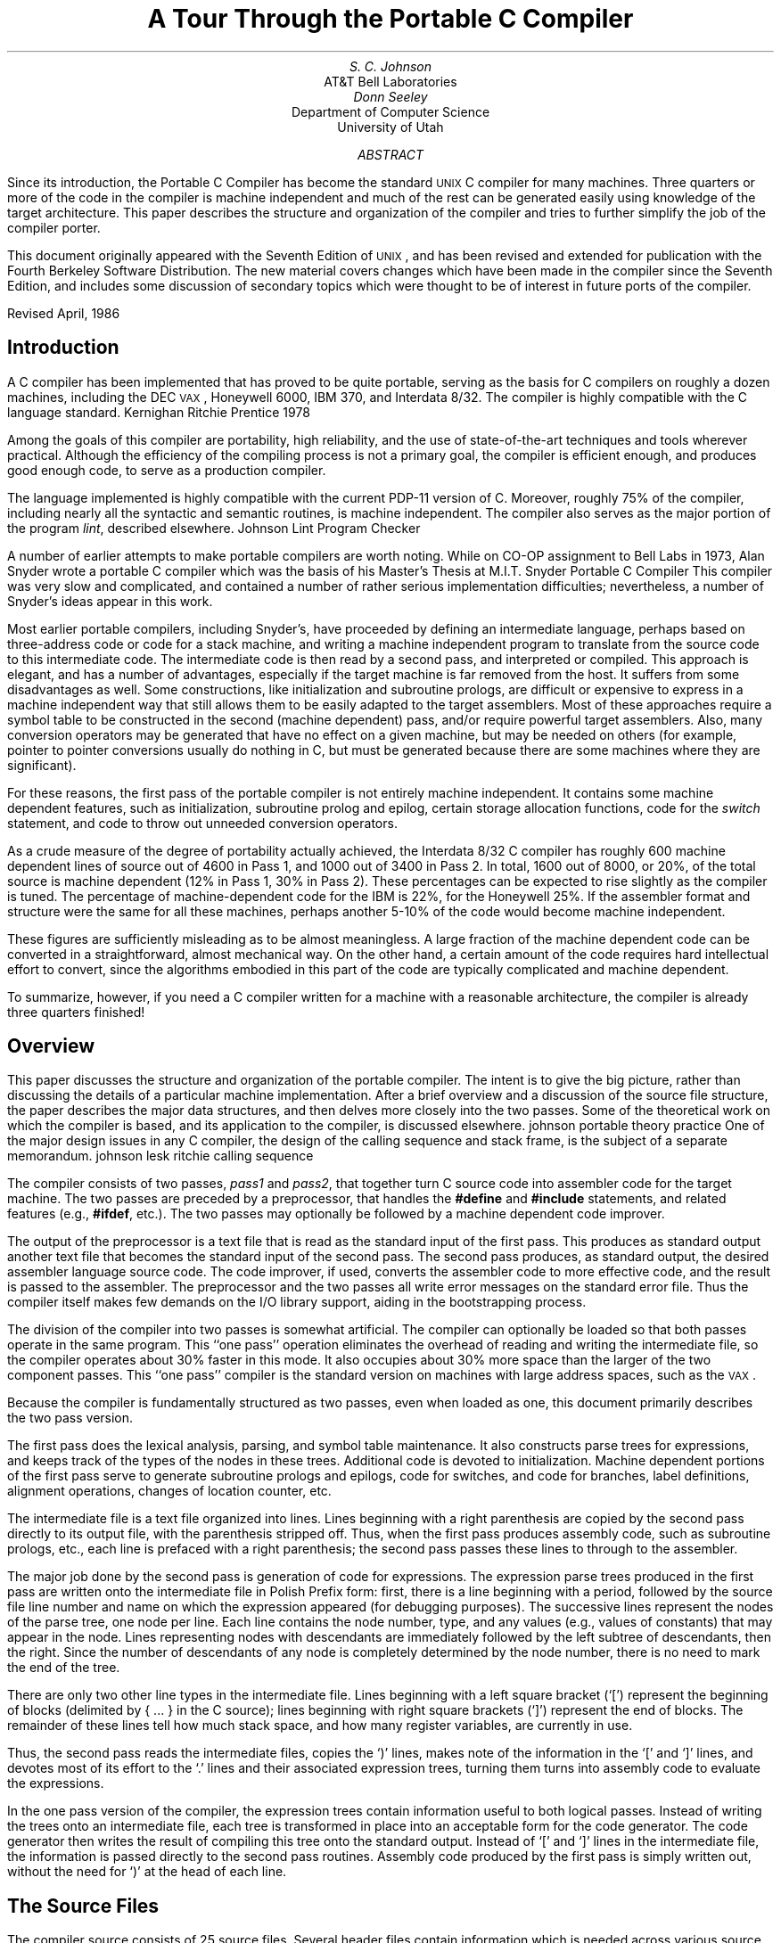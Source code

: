 .\"	@(#)porttour1.ms	6.3 (Berkeley) 5/30/86
.\"
.ds f \fIf77\fP
.ds U \s-2UNIX\s0
.ds V \s-2VAX\s0
.de Bl
.na
.fi
.ll 3i
..
.de Sp
.sp 0.25v
..
.TL
A Tour Through the Portable C Compiler
.AU
S. C. Johnson
.AI
AT&T Bell Laboratories
.sp
.AU
Donn Seeley
.AI
Department of Computer Science
University of Utah
.AB
.OH 'A Tour Through the Portable C Compiler''SMM:19-%'
.EH 'SMM:19-%''A Tour Through the Portable C Compiler'
.PP
Since its introduction,
the Portable C Compiler has become the standard
\*U C compiler for many machines.
Three quarters or more of the code
in the compiler is machine independent
and much of the rest can be generated easily
using knowledge of the target architecture.
This paper describes the structure
and organization of the compiler
and tries to further simplify the job
of the compiler porter.
.PP
This document originally appeared with the Seventh Edition of \*U,
and has been revised and extended for publication
with the Fourth Berkeley Software Distribution.
The new material covers changes which
have been made in the compiler since the Seventh Edition,
and includes some discussion of secondary topics
which were thought to be of interest
in future ports of the compiler.
.sp
.LP
Revised April, 1986
.AE
.SH
Introduction
.PP
A C compiler has been implemented that has proved to be quite portable,
serving as the basis for C compilers on roughly a dozen machines, including
the DEC \*V, Honeywell 6000, IBM 370, and Interdata 8/32.
The compiler is highly compatible with the C language standard.
.[
Kernighan Ritchie Prentice 1978
.]
.PP
Among the goals of this compiler are portability, high reliability,
and the use of state-of-the-art techniques and tools wherever practical.
Although the efficiency of the compiling process is not
a primary goal, the compiler is efficient enough, and produces
good enough code, to serve as a production compiler.
.PP
The language implemented is highly compatible with the current PDP-11 version of C.
Moreover, roughly 75% of the compiler, including
nearly all the syntactic and semantic routines, is machine independent.
The compiler also serves as the major portion of the program
.I lint ,
described elsewhere.
.[
Johnson Lint Program Checker
.]
.PP
A number of earlier attempts to make portable compilers are worth noting.
While on CO-OP assignment to Bell Labs in 1973, Alan Snyder wrote a portable C
compiler which was the basis of his Master's Thesis at M.I.T.
.[
Snyder Portable C Compiler
.]
This compiler was very slow and complicated, and contained a number of rather
serious implementation difficulties;
nevertheless, a number of Snyder's ideas appear in this work.
.PP
Most earlier portable compilers, including Snyder's, have proceeded by
defining an intermediate language, perhaps based
on three-address code or code for a stack machine,
and writing a machine independent program to
translate from the source code to this
intermediate code.
The intermediate code is then read by a second pass, and interpreted or compiled.
This approach is elegant, and has a number of advantages, especially if the
target machine is far removed from the host.
It suffers from some disadvantages as well.
Some constructions, like initialization and subroutine prologs,
are difficult or expensive to express in a
machine independent way that still allows them
to be easily adapted to the target assemblers.
Most of these approaches require a symbol table to be constructed
in the second (machine dependent) pass, and/or
require powerful target assemblers.
Also, many conversion operators may be generated
that have no effect on a given machine,
but may be needed on others (for example, pointer to pointer
conversions usually do nothing in C, but must be generated because
there are some machines where they are significant).
.PP
For these reasons, the first pass of the portable compiler
is not entirely machine independent.
It contains some machine dependent features, such as initialization, subroutine
prolog and epilog, certain storage allocation functions,
code for the
.I switch
statement, and code to throw out unneeded conversion operators.
.PP
As a crude measure of the degree of
portability actually achieved,
the Interdata 8/32 C compiler has
roughly 600 machine dependent lines of source out of 4600 in Pass 1, and 1000
out of 3400 in Pass 2.
In total, 1600 out of 8000, or 20%,
of the total source is machine dependent
(12% in Pass 1, 30% in Pass 2).
These percentages can be expected to rise slightly as the
compiler is tuned.
The percentage of machine-dependent code for the IBM is 22%, for
the Honeywell 25%.
If the assembler format and structure were the same for all
these machines, perhaps another 5-10% of the code
would become machine independent.
.PP
These figures are sufficiently misleading as to be almost
meaningless.
A large fraction of the machine dependent code can be converted
in a straightforward, almost mechanical way.
On the other hand, a certain amount of the code requires hard
intellectual effort to convert, since the algorithms
embodied in this part of the code are typically complicated
and machine dependent.
.PP
To summarize, however, if you need a C compiler written for a machine with
a reasonable architecture, the compiler is already three quarters finished!
.SH
Overview
.PP
This paper discusses the structure and organization of the portable compiler.
The intent is to give the big picture, rather than discussing the details of a particular machine
implementation.
After a brief overview and a discussion of the source file structure,
the paper describes the major data structures, and then delves more
closely into the two passes.
Some of the theoretical work on which the compiler is based, and
its application to the compiler, is discussed elsewhere.
.[
johnson portable theory practice
.]
One of the major design issues in any C compiler, the design of
the calling sequence and stack frame, is the subject of a separate
memorandum.
.[
johnson lesk ritchie calling sequence
.]
.PP
The compiler consists of two passes,
.I pass1
and
.I pass2 ,
that together turn C source code into assembler code for the target
machine.
The two passes are preceded by a preprocessor, that
handles the
.B "#define"
and
.B "#include"
statements, and related features (e.g.,
.B #ifdef ,
etc.).
The two passes may optionally be followed by
a machine dependent code improver.
.PP
The output of the preprocessor is a text file that is read as the standard
input of the first pass.
This
produces as standard output another text file that becomes the standard
input of the second pass.
The second pass produces, as standard output, the desired assembler language source code.
The code improver, if used, converts the assembler code
to more effective code,
and the result is passed to the assembler.
The preprocessor and the two passes
all write error messages on the standard error file.
Thus the compiler itself makes few demands on the I/O
library support, aiding in the bootstrapping process.
.PP
The division of the compiler into two passes is somewhat artificial.
The compiler can optionally be loaded
so that both passes operate in the same program.
This ``one pass'' operation eliminates the overhead of
reading and writing the intermediate file, so the compiler
operates about 30% faster in this mode.
It also occupies about 30% more space than the larger
of the two component passes.
This ``one pass'' compiler is the standard version
on machines with large address spaces, such as the \*V.
.PP
Because the compiler is fundamentally structured as two
passes, even when loaded as one, this document primarily
describes the two pass version.
.PP
The first pass does the lexical analysis, parsing, and
symbol table maintenance.
It also constructs parse trees for expressions,
and keeps track of the types of the nodes in these trees.
Additional code is devoted to initialization.
Machine dependent portions of the first pass serve to
generate subroutine prologs and epilogs,
code for switches, and code for branches, label definitions,
alignment operations,
changes of location counter, etc.
.PP
The intermediate file is a text file organized into lines.
Lines beginning with a right parenthesis are copied by the second
pass directly to its output file, with the
parenthesis stripped off.
Thus, when the first pass produces assembly code, such as subroutine prologs,
etc., each line is prefaced with a right parenthesis;
the second pass passes these lines to through to the assembler.
.PP
The major job done by the second pass is generation of code
for expressions.
The expression parse trees produced in the first pass are
written onto the
intermediate file in Polish Prefix form:
first, there is a line beginning with a period, followed by the source
file line number and name on which the expression appeared (for debugging purposes).
The successive lines represent the nodes of the parse tree,
one node per line.
Each line contains the node number, type, and
any values (e.g., values of constants)
that may appear in the node.
Lines representing nodes with descendants are immediately
followed by the left subtree of descendants, then the
right.
Since the number of descendants of any node is completely
determined by the node number, there is no need to mark the end
of the tree.
.PP
There are only two other line types in the intermediate file.
Lines beginning with a left square bracket (`[') represent the beginning of
blocks (delimited by { ... } in the C source);
lines beginning with right square brackets (`]') represent the end of blocks.
The remainder of these lines tell how much
stack space, and how many register variables,
are currently in use.
.PP
Thus, the second pass reads the intermediate files, copies the `)' lines,
makes note of the information in the `[' and `]' lines,
and devotes most of its effort to the
`.' lines and their associated expression trees, turning them
turns into assembly code to evaluate the expressions.
.PP
In the one pass version of the compiler, the expression
trees contain information useful to both logical passes.
Instead of writing the trees onto an intermediate file,
each tree is transformed in place into an acceptable
form for the code generator.
The code generator then writes the result of compiling
this tree onto the standard output.
Instead of `[' and `]' lines in the intermediate file, the information is passed
directly to the second pass routines.
Assembly code produced by the first pass is simply written out,
without the need for `)' at the head of each line.
.SH
The Source Files
.PP
The compiler source consists of 25 source files.
Several header files contain information
which is needed across various source modules.
.I Manifest.h
has declarations for node types, type manipulation
macros and other macros, and some global data definitions.
.I Macdefs.h
has machine-dependent definitions, such as the size and alignment of the
various data representations.
.I Config.h
defines symbols which control the configuration of the compiler,
including such things as the sizes of various tables
and whether the compiler is ``one pass''.
The compiler conditionally includes another file,
.I onepass.h ,
which contains definitions which are particular to
a ``one pass'' compiler.
.I Ndu.h
defines the basic tree building structure
which is used throughout the compiler
to construct expression trees.
.I Manifest.h
includes a file of opcode and type definitions named
.I pcclocal.h ;
this file is automatically generated from
a header file specific to the C compiler named
.I localdefs.h
and a public header file
.I /usr/include/pcc.h .
Another file,
.I pcctokens ,
is generated in a similar way
and contains token definitions for the compiler's Yacc
.[
Johnson Yacc Compiler cstr
.]
grammar.
Two machine independent header files,
.I pass1.h
and
.I pass2.h ,
contain the data structure and manifest definitions
for the first and second passes, respectively.
In the second pass, a machine dependent header file,
.I mac2defs.h ,
contains declarations of register names, etc.
.PP
.I Common.c
contains machine independent routines used in both passes.
These include routines for allocating and freeing trees, walking over trees,
printing debugging information, and printing error messages.
This file can be compiled in two flavors,
one for pass 1 and one for pass 2,
depending on what conditional compilation symbol is used.
.PP
Entire sections of this document are devoted to the detailed structure of the
passes.
For the moment, we just give a brief description of the files.
The first pass
is obtained by compiling and loading
.I cgram.y ,
.I code.c ,
.I common.c ,
.I local.c ,
.I optim.c ,
.I pftn.c ,
.I scan.c ,
.I stab.c ,
.I trees.c
and
.I xdefs.c .
.I Scan.c
is the lexical analyzer, which provides tokens to the
bottom-up parser which is defined by the Yacc grammar
.I cgram.y .
.I Xdefs.c
is a short file of external definitions.
.I Pftn.c
maintains the symbol table, and does initialization.
.I Trees.c
builds the expression trees, and computes the node types.
.I Optim.c
does some machine independent optimizations on the expression trees.
.I Common.c
contains service routines common to the two passes of the compiler.
All the above files are machine independent.
The files
.I local.c
and
.I code.c
contain machine dependent code for generating subroutine
prologs, switch code, and the like.
.I Stab.c
contains machine dependent code for
producing external symbol table information
which can drive a symbolic debugger.
.PP
The second pass
is produced by compiling and loading
.I allo.c ,
.I common.c ,
.I local2.c ,
.I match.c ,
.I order.c ,
.I reader.c
and
.I table.c .
.I Reader.c
reads the intermediate file, and controls the major logic of the
code generation.
.I Allo.c
keeps track of busy and free registers.
.I Match.c
controls the matching
of code templates to subtrees of the expression tree to be compiled.
.I Common.c
defines certain service routines,
as in the first pass.
The above files are machine independent.
.I Order.c
controls the machine dependent details of the code generation strategy.
.I Local2.c
has many small machine dependent routines,
and tables of opcodes, register types, etc.
.I Table.c
has the code template tables,
which are also clearly machine dependent.
.SH
Data Structure Considerations
.PP
This section discusses the node numbers, type words, and expression trees, used
throughout both passes of the compiler.
.PP
The file
.I manifest.h
defines those symbols used throughout both passes.
The intent is to use the same symbol name (e.g., MINUS)
for the given operator throughout the lexical analysis, parsing, tree building,
and code generation phases.
.I Manifest.h
obtains some of its definitions from
two other header files,
.I localdefs.h
and
.I pcc.h .
.I Localdefs.h
contains definitions for operator symbols
which are specific to the C compiler.
.I Pcc.h
contains definitions for operators and types
which may be used by other compilers
to communicate with a portable code generator
based on pass 2;
this code generator will be described later.
.PP
A token
like MINUS may be seen in the lexical analyzer before it is known
whether it is a unary or binary operator;
clearly, it is necessary to know this by the time the parse tree
is constructed.
Thus, an operator (really a macro) called
UNARY is provided, so that MINUS
and UNARY MINUS are both distinct node numbers.
Similarly, many binary operators exist in an assignment form (for example, \-=),
and the operator ASG may be applied to such node names to generate new ones, e.g. ASG MINUS.
.PP
It is frequently desirable to know if a node represents a leaf (no descendants), a unary operator (one
descendant) or a binary operator (two descendants).
The macro
.I optype(o)
returns one of the manifest constants LTYPE, UTYPE, or BITYPE, respectively, depending
on the node number
.I o .
Similarly,
.I asgop(o)
returns true if
.I o
is an assignment operator number (=, +=, etc. ), and
.I logop(o)
returns true if
.I o
is a relational or logical (&&, \(or\(or, or !) operator.
.PP
C has a rich typing structure, with a potentially infinite number of types.
To begin with, there are the basic types: CHAR, SHORT, INT, LONG, the unsigned versions
known as
UCHAR, USHORT, UNSIGNED, ULONG, and FLOAT, DOUBLE,
and finally
STRTY (a structure), UNIONTY, and ENUMTY.
Then, there are three operators that can be applied to types to make others:
if
.I t
is a type, we may potentially have types
.I "pointer to t" ,
.I "function returning t" ,
and
.I "array of t's"
generated from
.I t .
Thus, an arbitrary type in C consists of a basic type, and zero or more of these operators.
.PP
In the compiler, a type is represented by an unsigned integer; the rightmost four bits hold the basic
type, and the remaining bits are divided into two-bit fields, containing
0 (no operator), or one of the three operators
described above.
The modifiers are read right to left in the word, starting with the two-bit
field adjacent to the basic type, until a field with 0 in it is reached.
The macros PTR, FTN, and ARY represent the
.I "pointer to" ,
.I "function returning" ,
and
.I "array of"
operators.
The macro values are shifted so that they align with the first two-bit
field; thus PTR+INT
represents the type for an integer pointer, and
.DS
ARY + (PTR<<2) + (FTN<<4) + DOUBLE
.DE
represents the type of an array of pointers to functions returning \fBdouble\fPs.
.PP
The type words are ordinarily manipulated by macros.
If
.I t
is a type word,
.I BTYPE(t)
gives the basic type.
.I ISPTR(t) ,
.I ISARY(t) ,
and
.I ISFTN(t)
ask if an object of this type is a pointer, array, or a function,
respectively.
.I MODTYPE(t,b)
sets the basic type of
.I t
to
.I b .
.I DECREF(t)
gives the type resulting from removing the first operator from
.I t .
Thus, if
.I t
is a pointer to
.I t\(fm ,
a function returning
.I t\(fm ,
or an array of
.I t\(fm ,
then
.I DECREF(t)
would equal
.I t\(fm .
.I INCREF(t)
gives the type representing a pointer to
.I t .
Finally, there are operators for dealing with the unsigned types.
.I ISUNSIGNED(t)
returns true if
.I t
is one of the four basic unsigned types;
in this case,
.I DEUNSIGN(t)
gives the associated `signed' type.
Similarly,
.I UNSIGNABLE(t)
returns true if
.I t
is one of the four basic types that could become unsigned, and
.I ENUNSIGN(t)
returns the unsigned analogue of
.I t
in this case.
.PP
The other important global data structure is that of expression trees.
The actual shapes of the nodes are given in
.I ndu.h .
The information stored for each pass is not quite the same;
in the first pass, nodes contain
dimension and size information, while in the second pass
nodes contain register allocation information.
Nevertheless, all nodes contain fields called
.I op ,
containing the node number,
and
.I type ,
containing the type word.
A function called
.I talloc()
returns a pointer to a new tree node.
To free a node, its
.I op
field need merely be set to FREE.
The other fields in the node will remain intact at least until the next allocation.
.PP
Nodes representing binary operators contain fields,
.I left
and
.I right ,
that contain pointers to the left and right descendants.
Unary operator nodes have the
.I left
field, and a value field called
.I rval .
Leaf nodes, with no descendants, have two value fields:
.I lval
and
.I rval .
.PP
At appropriate times, the function
.I tcheck()
can be called, to check that there are no busy nodes remaining.
This is used as a compiler consistency check.
The function
.I tcopy(p)
takes a pointer
.I p
that points to an expression tree, and returns a pointer
to a disjoint copy of the tree.
The function
.I walkf(p,f)
performs a postorder walk of the tree pointed to by
.I p ,
and applies the function
.I f
to each node.
The function
.I fwalk(p,f,d)
does a preorder walk of the tree pointed to by
.I p .
At each node, it calls a function
.I f ,
passing to it the node pointer, a value passed down
from its ancestor, and two pointers to values to be passed
down to the left and right descendants (if any).
The value
.I d
is the value passed down to the root.
.I Fwalk
is used for a number of tree labeling and debugging activities.
.PP
The other major data structure, the symbol table, exists only in pass one,
and will be discussed later.
.SH
Pass One
.PP
The first pass does lexical analysis, parsing, symbol table maintenance,
tree building, optimization, and a number of machine dependent things.
This pass is largely machine independent, and the machine independent
sections can be pretty successfully ignored.
Thus, they will be only sketched here.
.SH
Lexical Analysis
.PP
The lexical analyzer is a conceptually simple routine that reads the input
and returns the tokens of the C language as it encounters them:
names, constants, operators, and keywords.
The conceptual simplicity of this job is confounded a bit by several
other simple jobs that unfortunately must go on simultaneously.
These include
.IP \(bu
Keeping track of the current filename and line number, and occasionally
setting this information as the result of preprocessor control lines.
.IP \(bu
Skipping comments.
.IP \(bu
Properly dealing with octal, decimal, hex, floating
point, and character constants, as well as character strings.
.PP
To achieve speed, the program maintains several tables
that are indexed into by character value, to tell
the lexical analyzer what to do next.
To achieve portability, these tables must be initialized
each time the compiler is run, in order that the
table entries reflect the local character set values.
.SH
Parsing
.PP
As mentioned above, the parser is generated by Yacc from the grammar
.I cgram.y.
The grammar is relatively readable, but contains some unusual features
that are worth comment.
.PP
Perhaps the strangest feature of the grammar is the treatment of
declarations.
The problem is to keep track of the basic type
and the storage class while interpreting the various
stars, brackets, and parentheses that may surround a given name.
The entire declaration mechanism must be recursive,
since declarations may appear within declarations of
structures and unions, or even within a
.B sizeof
construction
inside a dimension in another declaration!
.PP
There are some difficulties in using a bottom-up parser,
such as produced by Yacc, to handle constructions where a lot
of left context information must be kept around.
The problem is that the original PDP-11 compiler is top-down in
implementation, and some of the semantics of C reflect this.
In a top-down parser, the input rules are restricted
somewhat, but one can naturally associate temporary
storage with a rule at a very early stage in the recognition
of that rule.
In a bottom-up parser, there is more freedom in the
specification of rules, but it is more difficult to know what
rule is being matched until the entire rule is seen.
The parser described by
.I cgram.y
makes effective use of
the bottom-up parsing mechanism in some places (notably the treatment
of expressions), but struggles against the
restrictions in others.
The usual result is that it is necessary to run a stack of values
``on the side'', independent of the Yacc value stack,
in order to be able to store and access information
deep within inner constructions, where the relationship of the
rules being recognized to the total picture is not yet clear.
.PP
In the case of declarations, the attribute information
(type, etc.) for a declaration is carefully
kept immediately to the left of the declarator
(that part of the declaration involving the name).
In this way, when it is time to declare the name, the
name and the type information can be quickly brought together.
The ``$0'' mechanism of Yacc is used to accomplish this.
The result is not pretty, but it works.
The storage class information changes more slowly,
so it is kept in an external variable, and stacked if
necessary.
Some of the grammar could be considerably cleaned up by using
some more recent features of Yacc, notably actions within
rules and the ability to return multiple values for actions.
.PP
A stack is also used to keep track of the current location
to be branched to when a
.B break
or
.B continue
statement is processed.
.PP
This use of external stacks dates from the time when Yacc did not permit
values to be structures.
Some, or most, of this use of external stacks
could be eliminated by redoing the grammar to use the mechanisms now provided.
There are some areas, however, particularly the processing of structure, union,
and enumeration declarations, function
prologs, and switch statement processing, when having
all the affected data together in an array speeds later
processing; in this case, use of external storage seems essential.
.PP
The
.I cgram.y
file also contains some small functions used as
utility functions in the parser.
These include routines for saving case values and labels in processing switches,
and stacking and popping 
values on the external stack described above.
.SH
Storage Classes
.PP
C has a finite, but fairly extensive, number of storage classes
available.
One of the compiler design decisions was to
process the storage class information totally in the first pass;
by the second pass, this information must have
been totally dealt with.
This means that all of the storage allocation must take place in the first
pass, so that references to automatics and
parameters can be turned into references to cells lying a certain
number of bytes offset from certain machine registers.
Much of this transformation is machine dependent, and strongly
depends on the storage class.
.PP
The classes include EXTERN (for externally declared, but not defined variables),
EXTDEF (for external definitions), and similar distinctions for
USTATIC and STATIC, UFORTRAN and FORTRAN (for fortran functions) and
ULABEL and LABEL.
The storage classes REGISTER and AUTO are obvious, as
are STNAME, UNAME, and ENAME (for structure, union, and enumeration
tags), and the associated MOS, MOU, and MOE (for the members).
TYPEDEF is treated as a storage class as well.
There are two special storage classes: PARAM and SNULL.
SNULL is used to distinguish the case where no explicit
storage class has been given; before an entry is made
in the symbol table the true storage class is discovered.
Similarly, PARAM is used for the temporary entry in the symbol
table made before the declaration of function parameters is completed.
.PP
The most complexity in the storage class process comes from
bit fields.
A separate storage class is kept for each width bit field;
a
.I k
bit bit field has storage class
.I k
plus FIELD.
This enables the size to be quickly recovered from the storage class.
.SH
Symbol Table Maintenance
.PP
The symbol table routines do far more than simply enter
names into the symbol table;
considerable semantic processing and checking is done as well.
For example, if a new declaration comes in, it must be checked
to see if there is a previous declaration of the same symbol.
If there is, there are many cases.
The declarations may agree and be compatible (for example,
an \fBextern\fP declaration can appear twice) in which case the
new declaration is ignored.
The new declaration may add information (such as an explicit array
dimension) to an already present declaration.
The new declaration may be different, but still correct (for example,
an \fBextern\fP declaration of something may be entered,
and then later the definition may be seen).
The new declaration may be incompatible, but appear in an inner block;
in this case, the old declaration is carefully hidden away, and
the new one comes into force until the block is left.
Finally, the declarations may be incompatible, and an error
message must be produced.
.PP
A number of other factors make for additional complexity.
The type declared by the user is not always the type
entered into the symbol table (for example, if a formal parameter to a function
is declared to be an array, C requires that this be changed into
a pointer before entry in the symbol table).
Moreover, there are various kinds of illegal types that
may be declared which are difficult to
check for syntactically (for example,
a function returning an array).
Finally, there is a strange feature in C that requires
structure tag names and member names for structures and unions
to be taken from a different logical symbol table than ordinary identifiers.
Keeping track of which kind of name is involved is a bit of struggle
(consider typedef names used within structure declarations, for example).
.PP
The symbol table handling routines have been rewritten a number of times to
extend features, improve performance, and fix bugs.
They address the above problems with reasonable effectiveness
but a singular lack of grace.
.PP
When a name is read in the input, it is hashed, and the
routine
.I lookup
is called, together with a flag which tells which symbol table
should be searched (actually, both symbol tables are stored in one, and a flag
is used to distinguish individual entries).
If the name is found,
.I lookup
returns the index to the entry found; otherwise, it makes
a new entry, marks it UNDEF (undefined), and returns the
index of the new entry.
This index is stored in the
.I rval
field of a NAME node.
.PP
When a declaration is being parsed, this NAME node is
made part of a tree with UNARY MUL nodes for each \fB*\fP,
LB nodes for each array descriptor (the right descendant
has the dimension), and UNARY CALL nodes for each function
descriptor.
This tree is passed to the routine
.I tymerge ,
along with the attribute type of the whole declaration;
this routine collapses the tree to a single node, by calling
.I tyreduce ,
and then modifies the type to reflect the overall
type of the declaration.
.PP
Dimension and size information is stored in a table called
.I dimtab .
To properly describe a type in C, one needs not just the
type information but also size information (for structures and
enumerations) and dimension information (for arrays).
Sizes and offsets are dealt with in the compiler by
giving the associated indices into
.I dimtab .
.I Tymerge
and
.I tyreduce
call
.I dstash
to put the discovered dimensions away into the
.I dimtab
array.
.I Tymerge
returns a pointer to a single node that contains
the symbol table index in its
.I rval
field, and the size and dimension indices in
fields
.I csiz
and
.I cdim ,
respectively.
This information is properly considered part of the type in the first pass,
and is carried around at all times.
.PP
To enter an element into the symbol table, the routine
.I defid
is called; it is handed a storage class, and a pointer
to the node produced by
.I tymerge .
.I Defid
calls
.I fixtype ,
which adjusts and checks the given type depending on the storage
class, and converts null types appropriately.
It then calls
.I fixclass ,
which does a similar job for the storage class;
it is here, for example, that
\fBregister\fP declarations are either allowed or changed
to \fBauto\fP.
.PP
The new declaration is now compared against an older one,
if present, and several pages of validity checks performed.
If the definitions are compatible, with possibly some added information,
the processing is straightforward.
If the definitions differ, the block levels of the
current and the old declaration are compared.
The current block level is kept in
.I blevel ,
an external variable; the old declaration level is kept in the symbol table.
Block level 0 is for external declarations, 1 is for arguments to functions,
and 2 and above are blocks within a function.
If the current block level is the same as the old declaration, an error
results.
If the current block level is higher, the new declaration overrides the old.
This is done by marking the old symbol table entry ``hidden'', and making
a new entry, marked ``hiding''.
.I Lookup
will skip over hidden entries.
When a block is left, the symbol table is searched,
and any entries defined in that block are destroyed; if
they hid other entries, the old entries are ``unhidden''.
.PP
This nice block structure is warped a bit because labels
do not follow the block structure rules (one can do a
.B goto
into
a block, for example);
default definitions of functions in inner blocks also persist clear out to the outermost scope.
This implies that cleaning up the symbol table after block exit is more
subtle than it might first seem.
.PP
For successful new definitions,
.I defid
also initializes a ``general purpose'' field,
.I offset ,
in the symbol table.
It contains the stack offset for automatics and parameters, the register number
for register variables, the bit offset into the structure for
structure members, and
the internal label number for static variables and labels.
The offset field is set by
.I falloc
for bit fields, and
.I dclstruct
for structures and unions.
.PP
The symbol table entry itself thus contains
the name, type word, size and dimension offsets,
offset value, and declaration block level.
It also has a field of flags, describing what symbol table the
name is in, and whether the entry is hidden, or hides another.
Finally, a field gives the line number of the last use,
or of the definition, of the name.
This is used mainly for diagnostics, but is useful to
.I lint
as well.
.PP
In some special cases, there is more than the above amount of information kept
for the use of the compiler.
This is especially true with structures; for use in initialization,
structure declarations must have access to a list of the members of the
structure.
This list is also kept in
.I dimtab .
Because a structure can be mentioned long before the
members are known, it is necessary to have another
level of indirection in the table.
The two words following the
.I csiz
entry in
.I dimtab
are used to hold the alignment of the structure, and
the index in dimtab of the list of members.
This list contains the symbol table indices for the structure members, terminated by a
\-1.
.SH
Tree Building
.PP
The portable compiler transforms expressions
into expression trees.
As the parser recognizes each rule making up an
expression,
it calls
.I buildtree
which is given an operator number, and pointers to the
left and right descendants.
.I Buildtree
first examines the left and right descendants,
and, if they are both constants, and the operator
is appropriate, simply does the constant
computation at compile time, and returns
the result as a constant.
Otherwise,
.I buildtree
allocates a node for the head of the tree,
attaches the descendants to it, and ensures that
conversion operators are generated if needed, and that
the type of the new node is consistent with the types
of the operands.
There is also a considerable amount of semantic complexity here;
many combinations of types are illegal, and the portable
compiler makes a strong effort to check
the legality of expression types completely.
This is done both for
.I lint
purposes, and to prevent such semantic errors
from being passed through to the code generator.
.PP
The heart of
.I buildtree
is a large table, accessed by the routine
.I opact .
This routine maps the types of the left and right
operands into a rather smaller set of descriptors, and then
accesses a table (actually encoded in a switch statement) which
for each operator and pair of types causes
an action to be returned.
The actions are logical or's of a number of
separate actions, which may be
carried out by
.I buildtree .
These component actions may include
checking the left side to ensure that it
is an lvalue (can be stored into),
applying a type conversion to the left or right operand,
setting the type of the new node to
the type of the left or right operand, calling various
routines to balance the types of the left and right operands,
and suppressing the ordinary conversion
of arrays and function operands to pointers.
An important operation is OTHER, which causes
some special code to be invoked
in
.I buildtree ,
to handle issues which are unique to a particular operator.
Examples of this are
structure and union reference
(actually handled by
the routine
.I stref ),
the building of NAME, ICON, STRING and FCON (floating point constant) nodes,
unary \fB*\fP and \fB&\fP, structure assignment, and calls.
In the case of unary \fB*\fP and \fB&\fP,
.I buildtree
will cancel a \fB*\fP applied to a tree, the top node of which
is \fB&\fP, and conversely.
.PP
Another special operation is
PUN; this
causes the compiler to check for type mismatches,
such as intermixing pointers and integers.
.PP
The treatment of conversion operators is a rather
strange area of the compiler (and of C!).
The introduction of type casts only confounded this
situation.
Most of the conversion operators are generated by
calls to
.I tymatch
and
.I ptmatch ,
both of which are given a tree, and asked to make the
operands agree in type.
.I Ptmatch
treats the case where one of the operands is a pointer;
.I tymatch
treats all other cases.
Where these routines have decided on the
proper type for an operand, they call
.I makety ,
which is handed a tree, and a type word, dimension offset, and size offset.
If necessary, it inserts a conversion operation to make the
types correct.
Conversion operations are never inserted on the left side of
assignment operators, however.
There are two conversion operators used;
PCONV, if the conversion is to a non-basic type (usually a pointer),
and
SCONV, if the conversion is to a basic type (scalar).
.PP
To allow for maximum flexibility, every node produced by
.I buildtree
is given to a machine dependent routine,
.I clocal ,
immediately after it is produced.
This is to allow more or less immediate rewriting of those
nodes which must be adapted for the local machine.
The conversion operations are given to
.I clocal
as well; on most machines, many of these
conversions do nothing, and should be thrown away
(being careful to retain the type).
If this operation is done too early,
however,
later calls to
.I buildtree
may get confused about correct type of the
subtrees;
thus
.I clocal
is given the conversion operations only after the entire tree is built.
This topic will be dealt with in more detail later.
.SH
Initialization
.PP
Initialization is one of the messier areas in the portable compiler.
The only consolation is that most of the mess takes place
in the machine independent part, where it
is may be safely ignored by the implementor of the
compiler for a particular machine.
.PP
The basic problem is that the semantics of initialization
really calls for a co-routine structure; one collection
of programs reading constants from the input stream, while another,
independent set of programs places these constants into the
appropriate spots in memory.
The dramatic differences in the local assemblers also
come to the fore here.
The parsing problems are dealt with by keeping a rather
extensive stack containing the current
state of the initialization; the assembler
problems are dealt with by having a fair number of machine dependent routines.
.PP
The stack contains the symbol table number,
type, dimension index, and size index for the current identifier
being initialized.
Another entry has the offset, in bits, of the beginning
of the current identifier.
Another entry keeps track of how many elements have been seen,
if the current identifier is an array.
Still another entry keeps track of the current
member of a structure being initialized.
Finally, there is an entry containing flags
which keep track of the current state of the initialization process
(e.g., tell if a `}' has been seen for the current identifier).
.PP
When an initialization begins, the routine
.I beginit
is called; it handles the alignment restrictions, if
any, and calls
.I instk
to create the stack entry.
This is done by first making an entry on the top of the stack for the item
being initialized.
If the top entry is an array, another entry is made on the stack
for the first element.
If the top entry is a structure, another entry is made on the
stack for the first member of the structure.
This continues until the top element of the stack is a scalar.
.I Instk
then returns, and the parser begins collecting initializers.
.PP
When a constant is obtained, the routine
.I doinit
is called; it examines the stack, and does whatever
is necessary to assign the current constant to the
scalar on the top of the stack.
.I gotscal
is then called, which rearranges the stack so that the
next scalar to be initialized gets placed on top of the stack.
This process continues until the end of the initializers;
.I endinit
cleans up.
If a `{' or `}' is encountered in the
string of initializers, it is handled by calling
.I ilbrace
or
.I irbrace ,
respectively.
.PP
A central issue is the treatment of the ``holes'' that
arise as a result of alignment restrictions or explicit
requests for holes in bit fields.
There is a global variable,
.I inoff ,
which contains the current offset in the initialization
(all offsets in the first pass of the compiler are in bits).
.I Doinit
figures out from the top entry on the stack the expected
bit offset of the next identifier; it calls the
machine dependent
routine
.I inforce
which, in a machine dependent way, forces
the assembler to
set aside space if need be so that the
next scalar seen will go into the appropriate
bit offset position.
The scalar itself is passed to one of the machine dependent
routines
.I fincode 
(for floating point initialization),
.I incode
(for fields, and other initializations less than an int in
size),
and
.I cinit
(for all other initializations).
The size is passed to all these routines, and it is up to
the machine dependent routines to ensure that the
initializer occupies exactly the right size.
.PP
Character strings represent a bit of an exception.
If a character string is seen as the initializer for
a pointer, the characters making up the string must
be put out under a different location counter.
When the lexical analyzer sees the quote at the head
of a character string, it returns the token STRING,
but does not do anything with the contents.
The parser calls
.I getstr ,
which sets up the appropriate location counters
and flags, and calls
.I lxstr
to read and process the contents of the string.
.PP
If the string is being used to initialize a character array,
.I lxstr
calls
.I putbyte ,
which in effect simulates
.I doinit
for each character read.
If the string is used to initialize a character pointer,
.I lxstr
calls a machine dependent routine,
.I bycode ,
which stashes away each character.
The pointer to this string is then returned,
and processed normally by
.I doinit .
.PP
The null at the end of the string is treated as if it
were read explicitly by
.I lxstr .
.SH
Statements
.PP
The first pass addresses four main areas; declarations, expressions, initialization, and statements.
The statement processing is relatively simple; most of it is carried out in the
parser directly.
Most of the logic is concerned with allocating
label numbers, defining the labels, and branching appropriately.
An external symbol,
.I reached ,
is 1 if a statement can be reached, 0 otherwise; this is
used to do a bit of simple flow analysis as the program is being parsed,
and also to avoid generating the subroutine return sequence if the subroutine
cannot ``fall through'' the last statement.
.PP
Conditional branches are handled by generating an expression
node, CBRANCH,
whose left descendant is the conditional expression and the
right descendant is an ICON node containing the internal label
number to be branched to.
For efficiency, the semantics are that
the label is gone to if the condition is
.I false .
.PP
The switch statement is 
compiled by collecting the case entries, and an indication as to whether
there is a default case;
an internal label number is generated for each of these,
and remembered in a big array.
The expression comprising the value to be switched on is
compiled when the switch keyword is encountered,
but the expression tree is headed by
a special node, FORCE, which tells the code generator to
put the expression value into a special distinguished
register (this same mechanism is used for processing the
return statement).
When the end of the switch block is reached, the array
containing the case values is sorted, and checked for
duplicate entries (an error); if all is
correct, the machine dependent routine
.I genswitch
is called, with this array of labels and values in increasing order.
.I Genswitch
can assume that the value to be tested is already in the
register which is the usual integer return value register.
.SH
Optimization
.PP
There is a machine independent file,
.I optim.c ,
which contains a relatively short optimization routine,
.I optim .
Actually the word optimization is something of a misnomer;
the results are not optimum, only improved, and the
routine is in fact not optional; it must
be called for proper operation of the compiler.
.PP
.I Optim
is called after an expression tree is built, but
before the code generator is called.
The essential part of its job is to call
.I clocal
on the conversion operators.
On most machines, the treatment of
\fB&\fP is also essential:
by this time in the processing, the only node which
is a legal descendant of \fB&\fP is NAME.
(Possible descendants of \fB*\fP have been eliminated by
.I buildtree .)
The address of a static name is, almost by definition, a
constant, and can be represented by an ICON node on most machines
(provided that the loader has enough power).
Unfortunately, this is not universally true; on some machine, such as the IBM 370,
the issue of addressability rears its ugly head;
thus, before turning a NAME node into an ICON node,
the machine dependent function
.I andable
is called.
.PP
The optimization attempts of
.I optim
are quite limited.
It is primarily concerned with improving the behavior of
the compiler with operations one of whose arguments is a constant.
In the simplest case, the constant is placed on the right if the
operation is commutative.
The compiler also makes a limited search for expressions
such as
.DS
( \fIx\fP + \fIa\fP ) + \fIb\fP
.DE
where
.I a
and
.I b
are constants, and attempts to combine
.I a
and
.I b
at compile time.
A number of special cases are also examined;
additions of 0 and multiplications by 1 are removed,
although the correct processing of these cases to get
the type of the resulting tree correct is
decidedly nontrivial.
In some cases, the addition or multiplication must be replaced by
a conversion operator to keep the types from becoming
fouled up.
In cases where a relational operation is being done
and one operand is a constant, the operands are permuted and the operator altered, if necessary,
to put the constant on the right.
Finally, multiplications by a power of 2 are changed to shifts.
.SH
Machine Dependent Stuff
.PP
A number of the first pass machine dependent routines have been discussed above.
In general, the routines are short, and easy to adapt from
machine to machine.
The two exceptions to this general rule are
.I clocal
and
the function prolog and epilog generation routines,
.I bfcode
and
.I efcode .
.PP
.I Clocal
has the job of rewriting, if appropriate and desirable,
the nodes constructed by
.I buildtree .
There are two major areas where this
is important:
NAME nodes and conversion operations.
In the case of NAME nodes,
.I clocal
must rewrite the NAME node to reflect the
actual physical location of the name in the machine.
In effect, the NAME node must be examined, the symbol table
entry found (through the
.I rval
field of the node),
and, based on the storage class of the node,
the tree must be rewritten.
Automatic variables and parameters are typically
rewritten by treating the reference to the variable as
a structure reference, off the register which
holds the stack or argument pointer;
the
.I stref
routine is set up to be called in this way, and to
build the appropriate tree.
In the most general case, the tree consists
of a unary \fB*\fP node, whose descendant is
a \fB+\fP node, with the stack or argument register as left operand,
and a constant offset as right operand.
In the case of LABEL and internal static nodes, the
.I rval
field is rewritten to be the negative of the internal
label number; a negative
.I rval 
field is taken to be an internal label number.
Finally, a name of class REGISTER must be converted into a REG node,
and the
.I rval
field replaced by the register number.
In fact, this part of the
.I clocal
routine is nearly machine independent; only for machines
with addressability problems (IBM 370 again!) does it
have to be noticeably different.
.PP
The conversion operator treatment is rather tricky.
It is necessary to handle the application of conversion operators
to constants in
.I clocal ,
in order that all constant expressions can have their values known
at compile time.
In extreme cases, this may mean that some simulation of the
arithmetic of the target machine might have to be done in a
cross-compiler.
In the most common case,
conversions from pointer to pointer do nothing.
For some machines, however, conversion from byte pointer to short or long
pointer might require a shift or rotate operation, which would
have to be generated here.
.PP
The extension of the portable compiler to machines where the size of a pointer
depends on its type would be straightforward, but has not yet been done.
.PP
Another machine dependent issue in the first pass
is the generation of external ``symbol table'' information.
This sort of symbol table is used by programs such as symbolic debuggers
to relate object code back to source code.
Symbol table routines are provided in
the file \fIstab.c\fP,
which is included in the machine dependent sources
for the first pass.
The symbol table routines insert assembly code
containing assembly pseudo-ops directly into
the instruction stream generated by the compiler.
.PP
There are two basic kinds of symbol table operations.
The simplest operation is the generation of a source line number;
this serves to map an address in an executable image
into a line in a source file so that a debugger
can find the source code
corresponding to the instructions being executed.
The routine \fIpsline\fP is called by the scanner
to emit source line numbers when
a nonempty source line is seen.
The other variety of symbol table operation
is the generation of type and address information
about C symbols.
This is done through the \fIoutstab\fP routine,
which is normally called using the FIXDEF macro
in the monster \fIdefid\fP routine in \fIpftn.c\fP
that enters symbols into the compiler's internal symbol table.
.PP
Yet another major machine dependent issue involves function prolog and epilog
generation.
The hard part here is the design of the stack frame
and calling sequence; this design issue is discussed elsewhere.
.[
Johnson Lesk Ritchie calling sequence
.]
The routine
.I bfcode
is called with the number of arguments
the function is defined with, and
an array containing the symbol table indices of the
declared parameters.
.I Bfcode
must generate the code to establish the new stack frame,
save the return address and previous stack pointer
value on the stack, and save whatever
registers are to be used for register variables.
The stack size and the number of register variables is not
known when
.I bfcode
is called, so these numbers must be
referred to by assembler constants, which are
defined when they are known (usually in the second pass,
after all register variables, automatics, and temporaries have been seen).
The final job is to find those parameters which may have been declared
register, and generate the code to initialize
the register with the value passed on the stack.
Once again, for most machines, the general logic of
.I bfcode
remains the same, but the contents of the
.I printf
calls in it will change from machine to machine.
.I efcode
is rather simpler, having just to generate the default
return at the end of a function.
This may be nontrivial in the case of a function returning a structure or union, however.
.PP
There seems to be no really good place to discuss structures and unions, but
this is as good a place as any.
The C language now supports structure assignment,
and the passing of structures as arguments to functions,
and the receiving of structures back from functions.
This was added rather late to C, and thus to the portable compiler.
Consequently, it fits in less well than the older features.
Moreover, most of the burden of making these features work is
placed on the machine dependent code.
.PP
There are both conceptual and practical problems.
Conceptually, the compiler is structured around
the idea that to compute something, you put it into
a register and work on it.
This notion causes a bit of trouble on some machines (e.g., machines with 3-address opcodes), but
matches many machines quite well.
Unfortunately, this notion breaks down with structures.
The closest that one can come is to keep the addresses of the
structures in registers.
The actual code sequences used to move structures vary from the
trivial (a multiple byte move) to the horrible (a
function call), and are very machine dependent.
.PP
The practical problem is more painful.
When a function returning a structure is called, this function
has to have some place to put the structure value.
If it places it on the stack, it has difficulty popping its stack frame.
If it places the value in a static temporary, the routine fails to be
reentrant.
The most logically consistent way of implementing this is for the
caller to pass in a pointer to a spot where the called function
should put the value before returning.
This is relatively straightforward, although a bit tedious, to implement,
but means that the caller must have properly declared
the function type, even if the value is never used.
On some machines, such as the Interdata 8/32, the return value
simply overlays the argument region (which on the 8/32 is part
of the caller's stack frame).
The caller takes care of leaving enough room if the returned value is larger
than the arguments.
This also assumes that the caller declares the
function properly.
.PP
The PDP-11 and the \*V have stack hardware which is used in function calls and returns;
this makes it very inconvenient to
use either of the above mechanisms.
In these machines, a static area within the called function
is allocated, and
the function return value is copied into it on return; the function
returns the address of that region.
This is simple to implement, but is non-reentrant.
However, the function can now be called as a subroutine
without being properly declared, without the disaster which would otherwise ensue.
No matter what choice is taken, the convention is that the function
actually returns the address of the return structure value.
.PP
In building expression trees, the portable compiler takes a bit for granted about
structures.
It assumes that functions returning structures
actually return a pointer to the structure, and it assumes that
a reference to a structure is actually a reference to its address.
The structure assignment operator is rebuilt so that the left
operand is the structure being assigned to, but the
right operand is the address of the structure being assigned;
this makes it easier to deal with
.DS
.I "a = b = c"
.DE
and similar constructions.
.PP
There are four special tree nodes associated with these
operations:
STASG (structure assignment), STARG (structure argument
to a function call), and STCALL and UNARY STCALL
(calls of a function with nonzero and zero arguments, respectively).
These four nodes are unique in that the size and alignment information, which can be determined by
the type for all other objects in C, 
must be known to carry out these operations; special
fields are set aside in these nodes to contain
this information, and special
intermediate code is used to transmit this information.
.SH
First Pass Summary
.PP
There are may other issues which have been ignored here,
partly to justify the title ``tour'', and partially
because they have seemed to cause little trouble.
There are some debugging flags
which may be turned on, by giving the compiler's first pass
the argument
.DS
.B \-X [flags]
.DE
Some of the more interesting flags are
\fB\-Xd\fP for the defining and freeing of symbols,
\fB\-Xi\fP for initialization comments, and
\fB\-Xb\fP for various comments about the building of trees.
In many cases, repeating the flag more than once gives more information;
thus,
\fB\-Xddd\fP gives more information than \fB\-Xd\fP.
In the two pass version of the compiler, the
flags should not be set when the output is sent to the second
pass, since the debugging output and the intermediate code both go onto the standard
output.
.PP
We turn now to consideration of the second pass.
